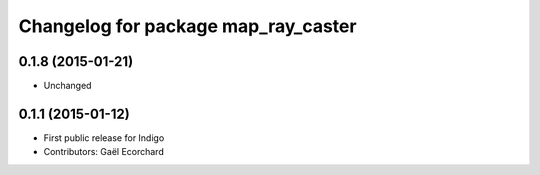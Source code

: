 ^^^^^^^^^^^^^^^^^^^^^^^^^^^^^^^^^^^^
Changelog for package map_ray_caster
^^^^^^^^^^^^^^^^^^^^^^^^^^^^^^^^^^^^

0.1.8 (2015-01-21)
------------------
* Unchanged

0.1.1 (2015-01-12)
------------------
* First public release for Indigo
* Contributors: Gaël Ecorchard
